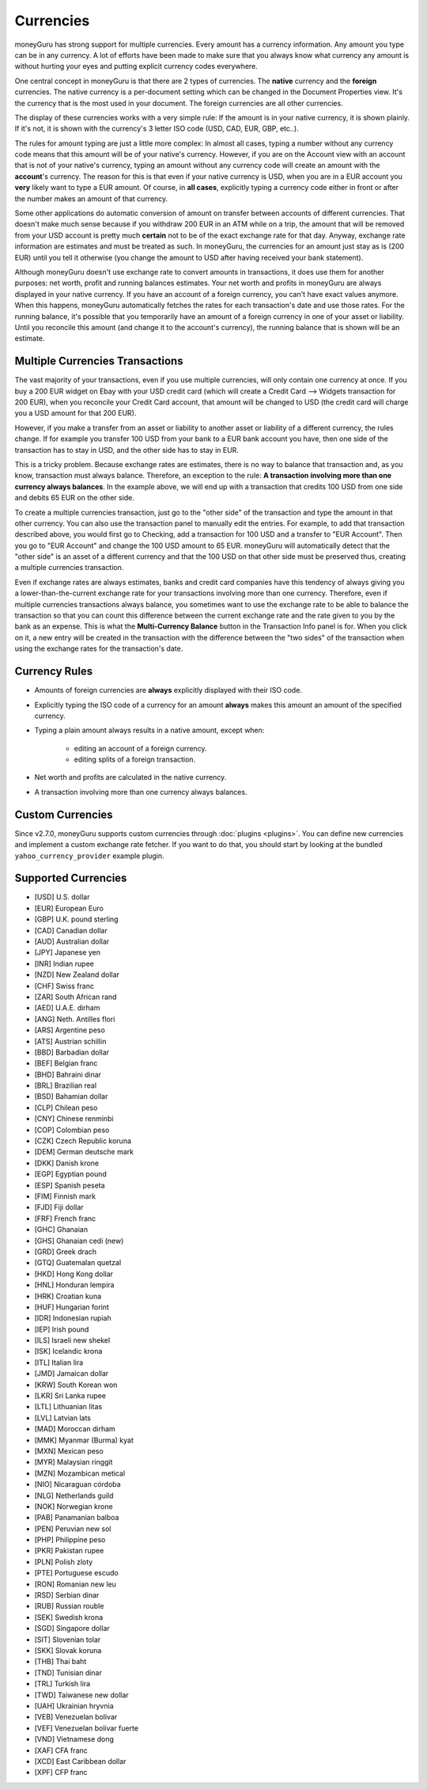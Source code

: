 Currencies
==========

moneyGuru has strong support for multiple currencies. Every amount has a currency information. Any
amount you type can be in any currency. A lot of efforts have been made to make sure that you always
know what currency any amount is without hurting your eyes and putting explicit currency codes
everywhere.

One central concept in moneyGuru is that there are 2 types of currencies. The **native** currency
and the **foreign** currencies. The native currency is a per-document setting which can be changed
in the Document Properties view. It's the currency that is the most used in your document. The
foreign currencies are all other currencies.

The display of these currencies works with a very simple rule: If the amount is in your native
currency, it is shown plainly. If it's not, it is shown with the currency's 3 letter ISO code (USD,
CAD, EUR, GBP, etc..).

The rules for amount typing are just a little more complex: In almost all cases, typing a number
without any currency code means that this amount will be of your native's currency. However, if you
are on the Account view with an account that is not of your native's currency, typing an amount
without any currency code will create an amount with the **account**'s currency. The reason for this
is that even if your native currency is USD, when you are in a EUR account you **very** likely want
to type a EUR amount. Of course, in **all cases**, explicitly typing a currency code either in front
or after the number makes an amount of that currency.

Some other applications do automatic conversion of amount on transfer between accounts of different
currencies. That doesn't make much sense because if you withdraw 200 EUR in an ATM while on a trip,
the amount that will be removed from your USD account is pretty much **certain** not to be of the
exact exchange rate for that day. Anyway, exchange rate information are estimates and must be
treated as such. In moneyGuru, the currencies for an amount just stay as is (200 EUR) until you tell
it otherwise (you change the amount to USD after having received your bank statement).

Although moneyGuru doesn't use exchange rate to convert amounts in transactions, it does use them
for another purposes: net worth, profit and running balances estimates. Your net worth and profits
in moneyGuru are always displayed in your native currency. If you have an account of a foreign
currency, you can't have exact values anymore. When this happens, moneyGuru automatically fetches
the rates for each transaction's date and use those rates. For the running balance, it's possible
that you temporarily have an amount of a foreign currency in one of your asset or liability. Until
you reconcile this amount (and change it to the account's currency), the running balance that is
shown will be an estimate.

.. _multi-currency-txn:

Multiple Currencies Transactions
--------------------------------

The vast majority of your transactions, even if you use multiple currencies, will only contain one
currency at once. If you buy a 200 EUR widget on Ebay with your USD credit card (which will create a
Credit Card --> Widgets transaction for 200 EUR), when you reconcile your Credit Card account, that
amount will be changed to USD (the credit card will charge you a USD amount for that 200 EUR).

However, if you make a transfer from an asset or liability to another asset or liability of a
different currency, the rules change. If for example you transfer 100 USD from your bank to a EUR
bank account you have, then one side of the transaction has to stay in USD, and the other side has
to stay in EUR.

This is a tricky problem. Because exchange rates are estimates, there is no way to balance that
transaction and, as you know, transaction must always balance. Therefore, an exception to the rule:
**A transaction involving more than one currency always balances**. In the example above, we will
end up with a transaction that credits 100 USD from one side and debits 65 EUR on the other side.

To create a multiple currencies transaction, just go to the "other side" of the transaction and type
the amount in that other currency. You can also use the transaction panel to manually edit the
entries. For example, to add that transaction described above, you would first go to Checking, add a
transaction for 100 USD and a transfer to "EUR Account". Then you go to "EUR Account" and change the
100 USD amount to 65 EUR. moneyGuru will automatically detect that the "other side" is an asset of a
different currency and that the 100 USD on that other side must be preserved thus, creating a
multiple currencies transaction.

Even if exchange rates are always estimates, banks and credit card companies have this tendency of
always giving you a lower-than-the-current exchange rate for your transactions involving more than
one currency. Therefore, even if multiple currencies transactions always balance, you sometimes want
to use the exchange rate to be able to balance the transaction so that you can count this difference
between the current exchange rate and the rate given to you by the bank as an expense. This is what
the **Multi-Currency Balance** button in the Transaction Info panel is for. When you click on it, a
new entry will be created in the transaction with the difference between the "two sides" of the
transaction when using the exchange rates for the transaction's date.

Currency Rules
--------------

* Amounts of foreign currencies are **always** explicitly displayed with their ISO code.
* Explicitly typing the ISO code of a currency for an amount **always** makes this amount an amount
  of the specified currency.
* Typing a plain amount always results in a native amount, except when:

    * editing an account of a foreign currency.
    * editing splits of a foreign transaction.

* Net worth and profits are calculated in the native currency.
* A transaction involving more than one currency always balances.

Custom Currencies
-----------------

Since v2.7.0, moneyGuru supports custom currencies through :doc:`plugins <plugins>`. You can define
new currencies and implement a custom exchange rate fetcher. If you want to do that, you should
start by looking at the bundled ``yahoo_currency_provider`` example plugin.

Supported Currencies
--------------------

* [USD] U.S. dollar
* [EUR] European Euro
* [GBP] U.K. pound sterling
* [CAD] Canadian dollar
* [AUD] Australian dollar
* [JPY] Japanese yen
* [INR] Indian rupee
* [NZD] New Zealand dollar
* [CHF] Swiss franc
* [ZAR] South African rand
* [AED] U.A.E. dirham
* [ANG] Neth. Antilles flori
* [ARS] Argentine peso
* [ATS] Austrian schillin
* [BBD] Barbadian dollar
* [BEF] Belgian franc
* [BHD] Bahraini dinar
* [BRL] Brazilian real
* [BSD] Bahamian dollar
* [CLP] Chilean peso
* [CNY] Chinese renminbi
* [COP] Colombian peso
* [CZK] Czech Republic koruna
* [DEM] German deutsche mark
* [DKK] Danish krone
* [EGP] Egyptian pound
* [ESP] Spanish peseta
* [FIM] Finnish mark
* [FJD] Fiji dollar
* [FRF] French franc
* [GHC] Ghanaian
* [GHS] Ghanaian cedi (new)
* [GRD] Greek drach
* [GTQ] Guatemalan quetzal
* [HKD] Hong Kong dollar
* [HNL] Honduran lempira
* [HRK] Croatian kuna
* [HUF] Hungarian forint
* [IDR] Indonesian rupiah
* [IEP] Irish pound
* [ILS] Israeli new shekel
* [ISK] Icelandic krona
* [ITL] Italian lira
* [JMD] Jamaican dollar
* [KRW] South Korean won
* [LKR] Sri Lanka rupee
* [LTL] Lithuanian litas
* [LVL] Latvian lats
* [MAD] Moroccan dirham
* [MMK] Myanmar (Burma) kyat
* [MXN] Mexican peso
* [MYR] Malaysian ringgit
* [MZN] Mozambican metical
* [NIO] Nicaraguan córdoba
* [NLG] Netherlands guild
* [NOK] Norwegian krone
* [PAB] Panamanian balboa
* [PEN] Peruvian new sol
* [PHP] Philippine peso
* [PKR] Pakistan rupee
* [PLN] Polish zloty
* [PTE] Portuguese escudo
* [RON] Romanian new leu
* [RSD] Serbian dinar
* [RUB] Russian rouble
* [SEK] Swedish krona
* [SGD] Singapore dollar
* [SIT] Slovenian tolar
* [SKK] Slovak koruna
* [THB] Thai baht
* [TND] Tunisian dinar
* [TRL] Turkish lira
* [TWD] Taiwanese new dollar
* [UAH] Ukrainian hryvnia
* [VEB] Venezuelan bolivar
* [VEF] Venezuelan bolivar fuerte
* [VND] Vietnamese dong
* [XAF] CFA franc
* [XCD] East Caribbean dollar
* [XPF] CFP franc
